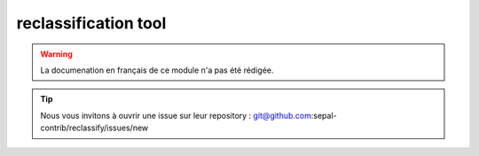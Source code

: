 reclassification tool
=====================

.. warning::

    La documenation en français de ce module n'a pas été rédigée.

.. tip::

    Nous vous invitons à ouvrir une issue sur leur repository : git@github.com:sepal-contrib/reclassify/issues/new